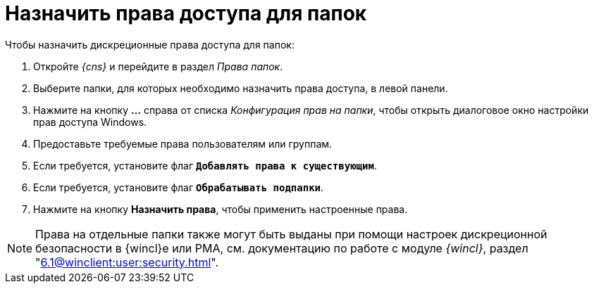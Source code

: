 = Назначить права доступа для папок

.Чтобы назначить дискреционные права доступа для папок:
. Откройте _{cns}_ и перейдите в раздел _Права папок_.
. Выберите папки, для которых необходимо назначить права доступа, в левой панели.
. Нажмите на кнопку *…* справа от списка _Конфигурация прав на папки_, чтобы открыть диалоговое окно настройки прав доступа Windows.
. Предоставьте требуемые права пользователям или группам.
. Если требуется, установите флаг `*Добавлять права к существующим*`.
. Если требуется, установите флаг `*Обрабатывать подпапки*`.
. Нажмите на кнопку *Назначить права*, чтобы применить настроенные права.

NOTE: Права на отдельные папки также могут быть выданы при помощи настроек дискреционной безопасности в {wincl}е или РМА, см. документацию по работе с модуле _{wincl}_, раздел "xref:6.1@winclient:user:security.adoc[]".
